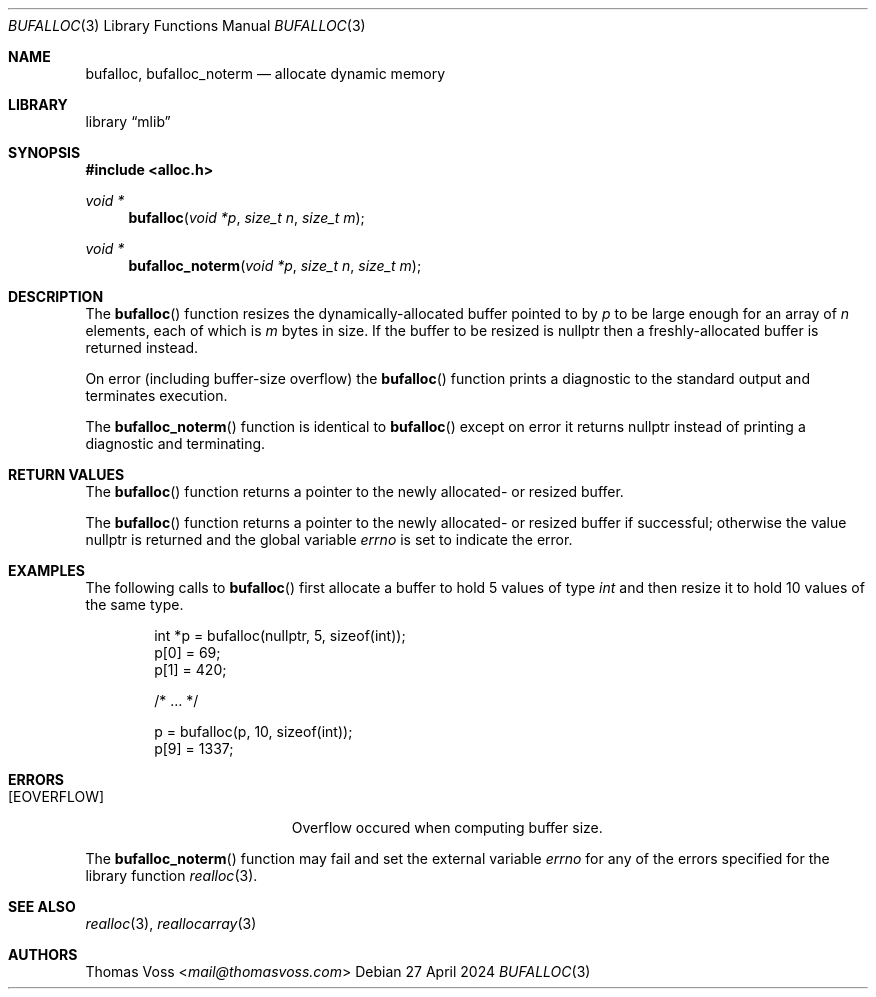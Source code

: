 .Dd 27 April 2024
.Dt BUFALLOC 3
.Os
.Sh NAME
.Nm bufalloc ,
.Nm bufalloc_noterm
.Nd allocate dynamic memory
.Sh LIBRARY
.Lb mlib
.Sh SYNOPSIS
.In alloc.h
.Ft "void *"
.Fn bufalloc "void *p" "size_t n" "size_t m"
.Ft "void *"
.Fn bufalloc_noterm "void *p" "size_t n" "size_t m"
.Sh DESCRIPTION
The
.Fn bufalloc
function resizes the dynamically-allocated buffer pointed to by
.Fa p
to be large enough for an array of
.Fa n
elements, each of which is
.Fa m
bytes in size.
If the buffer to be resized is
.Dv nullptr
then a freshly-allocated buffer is returned instead.
.Pp
On error
.Pq including buffer-size overflow
the
.Fn bufalloc
function prints a diagnostic to the standard output and terminates
execution.
.Pp
The
.Fn bufalloc_noterm
function is identical to
.Fn bufalloc
except on error it returns
.Dv nullptr
instead of printing a diagnostic and terminating.
.Sh RETURN VALUES
The
.Fn bufalloc
function returns a pointer to the newly allocated- or resized buffer.
.Pp
The
.Fn bufalloc
function returns a pointer to the newly allocated- or resized buffer if
successful;
otherwise the value
.Dv nullptr
is returned and the global variable
.Va errno
is set to indicate the error.
.Sh EXAMPLES
The following calls to
.Fn bufalloc
first allocate a buffer to hold 5 values of type
.Vt int
and then resize it to hold 10 values of the same type.
.Bd -literal -offset indent
int *p = bufalloc(nullptr, 5, sizeof(int));
p[0] = 69;
p[1] = 420;

/* … */

p = bufalloc(p, 10, sizeof(int));
p[9] = 1337;
.Ed
.Sh ERRORS
.Bl -tag -width Er
.It Bq Er EOVERFLOW
Overflow occured when computing buffer size.
.El
.Pp
The
.Fn bufalloc_noterm
function may fail and set the external variable
.Va errno
for any of the errors specified for the library function
.Xr realloc 3 .
.Sh SEE ALSO
.Xr realloc 3 ,
.Xr reallocarray 3
.Sh AUTHORS
.An Thomas Voss Aq Mt mail@thomasvoss.com
